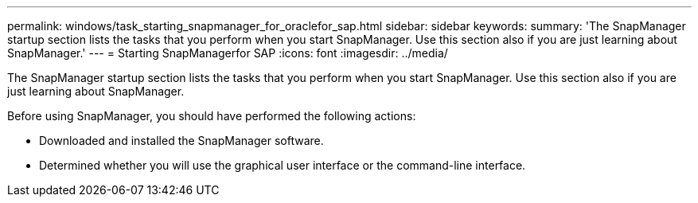 ---
permalink: windows/task_starting_snapmanager_for_oraclefor_sap.html
sidebar: sidebar
keywords: 
summary: 'The SnapManager startup section lists the tasks that you perform when you start SnapManager. Use this section also if you are just learning about SnapManager.'
---
= Starting SnapManagerfor SAP
:icons: font
:imagesdir: ../media/

[.lead]
The SnapManager startup section lists the tasks that you perform when you start SnapManager. Use this section also if you are just learning about SnapManager.

Before using SnapManager, you should have performed the following actions:

* Downloaded and installed the SnapManager software.
* Determined whether you will use the graphical user interface or the command-line interface.
